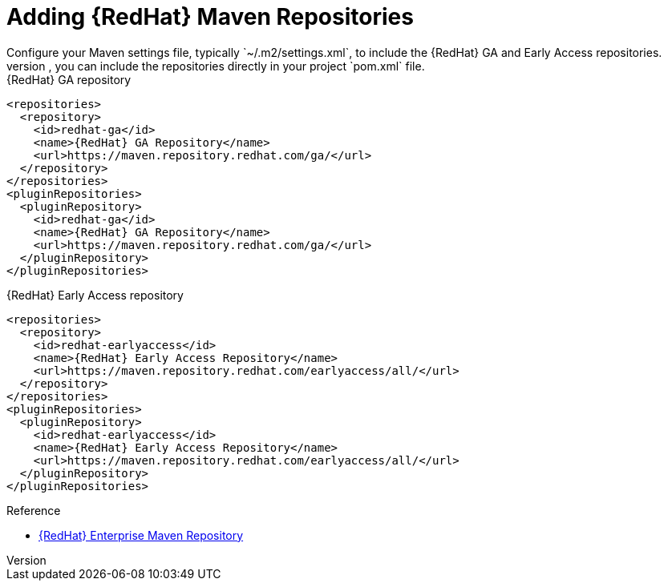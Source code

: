 [id='mvn_settings']
= Adding {RedHat} Maven Repositories
Configure your Maven settings file, typically `~/.m2/settings.xml`, to include the {RedHat} GA and Early Access repositories.
Instead of configuring your Maven settings file, you can include the repositories directly in your project `pom.xml` file.

.{RedHat} GA repository

[source,xml,options="nowrap",subs=attributes+]
----
<repositories>
  <repository>
    <id>redhat-ga</id>
    <name>{RedHat} GA Repository</name>
    <url>https://maven.repository.redhat.com/ga/</url>
  </repository>
</repositories>
<pluginRepositories>
  <pluginRepository>
    <id>redhat-ga</id>
    <name>{RedHat} GA Repository</name>
    <url>https://maven.repository.redhat.com/ga/</url>
  </pluginRepository>
</pluginRepositories>
----

.{RedHat} Early Access repository

[source,xml,options="nowrap",subs=attributes+]
----
<repositories>
  <repository>
    <id>redhat-earlyaccess</id>
    <name>{RedHat} Early Access Repository</name>
    <url>https://maven.repository.redhat.com/earlyaccess/all/</url>
  </repository>
</repositories>
<pluginRepositories>
  <pluginRepository>
    <id>redhat-earlyaccess</id>
    <name>{RedHat} Early Access Repository</name>
    <url>https://maven.repository.redhat.com/earlyaccess/all/</url>
  </pluginRepository>
</pluginRepositories>
----

.Reference

* link:https://access.redhat.com/maven-repository[{RedHat} Enterprise Maven Repository]
